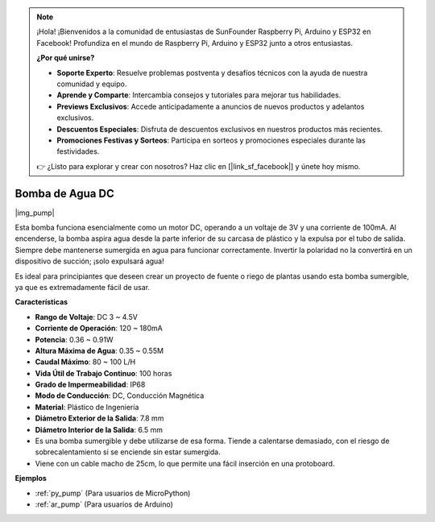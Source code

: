 .. note::

    ¡Hola! ¡Bienvenidos a la comunidad de entusiastas de SunFounder Raspberry Pi, Arduino y ESP32 en Facebook! Profundiza en el mundo de Raspberry Pi, Arduino y ESP32 junto a otros entusiastas.

    **¿Por qué unirse?**

    - **Soporte Experto**: Resuelve problemas postventa y desafíos técnicos con la ayuda de nuestra comunidad y equipo.
    - **Aprende y Comparte**: Intercambia consejos y tutoriales para mejorar tus habilidades.
    - **Previews Exclusivos**: Accede anticipadamente a anuncios de nuevos productos y adelantos exclusivos.
    - **Descuentos Especiales**: Disfruta de descuentos exclusivos en nuestros productos más recientes.
    - **Promociones Festivas y Sorteos**: Participa en sorteos y promociones especiales durante las festividades.

    👉 ¿Listo para explorar y crear con nosotros? Haz clic en [|link_sf_facebook|] y únete hoy mismo.

.. _cpn_pump:

Bomba de Agua DC
=====================

|img_pump|

Esta bomba funciona esencialmente como un motor DC, operando a un voltaje de 3V y una corriente de 100mA. Al encenderse, la bomba aspira agua desde la parte inferior de su carcasa de plástico y la expulsa por el tubo de salida. Siempre debe mantenerse sumergida en agua para funcionar correctamente. Invertir la polaridad no la convertirá en un dispositivo de succión; ¡solo expulsará agua!

Es ideal para principiantes que deseen crear un proyecto de fuente o riego de plantas usando esta bomba sumergible, ya que es extremadamente fácil de usar.

**Características**

* **Rango de Voltaje**: DC 3 ~ 4.5V
* **Corriente de Operación**: 120 ~ 180mA
* **Potencia**: 0.36 ~ 0.91W
* **Altura Máxima de Agua**: 0.35 ~ 0.55M
* **Caudal Máximo**: 80 ~ 100 L/H
* **Vida Útil de Trabajo Continuo**: 100 horas
* **Grado de Impermeabilidad**: IP68
* **Modo de Conducción**: DC, Conducción Magnética
* **Material**: Plástico de Ingeniería
* **Diámetro Exterior de la Salida**: 7.8 mm
* **Diámetro Interior de la Salida**: 6.5 mm
* Es una bomba sumergible y debe utilizarse de esa forma. Tiende a calentarse demasiado, con el riesgo de sobrecalentamiento si se enciende sin estar sumergida.
* Viene con un cable macho de 25cm, lo que permite una fácil inserción en una protoboard.

**Ejemplos**

* :ref:`py_pump` (Para usuarios de MicroPython)
* :ref:`ar_pump` (Para usuarios de Arduino)
